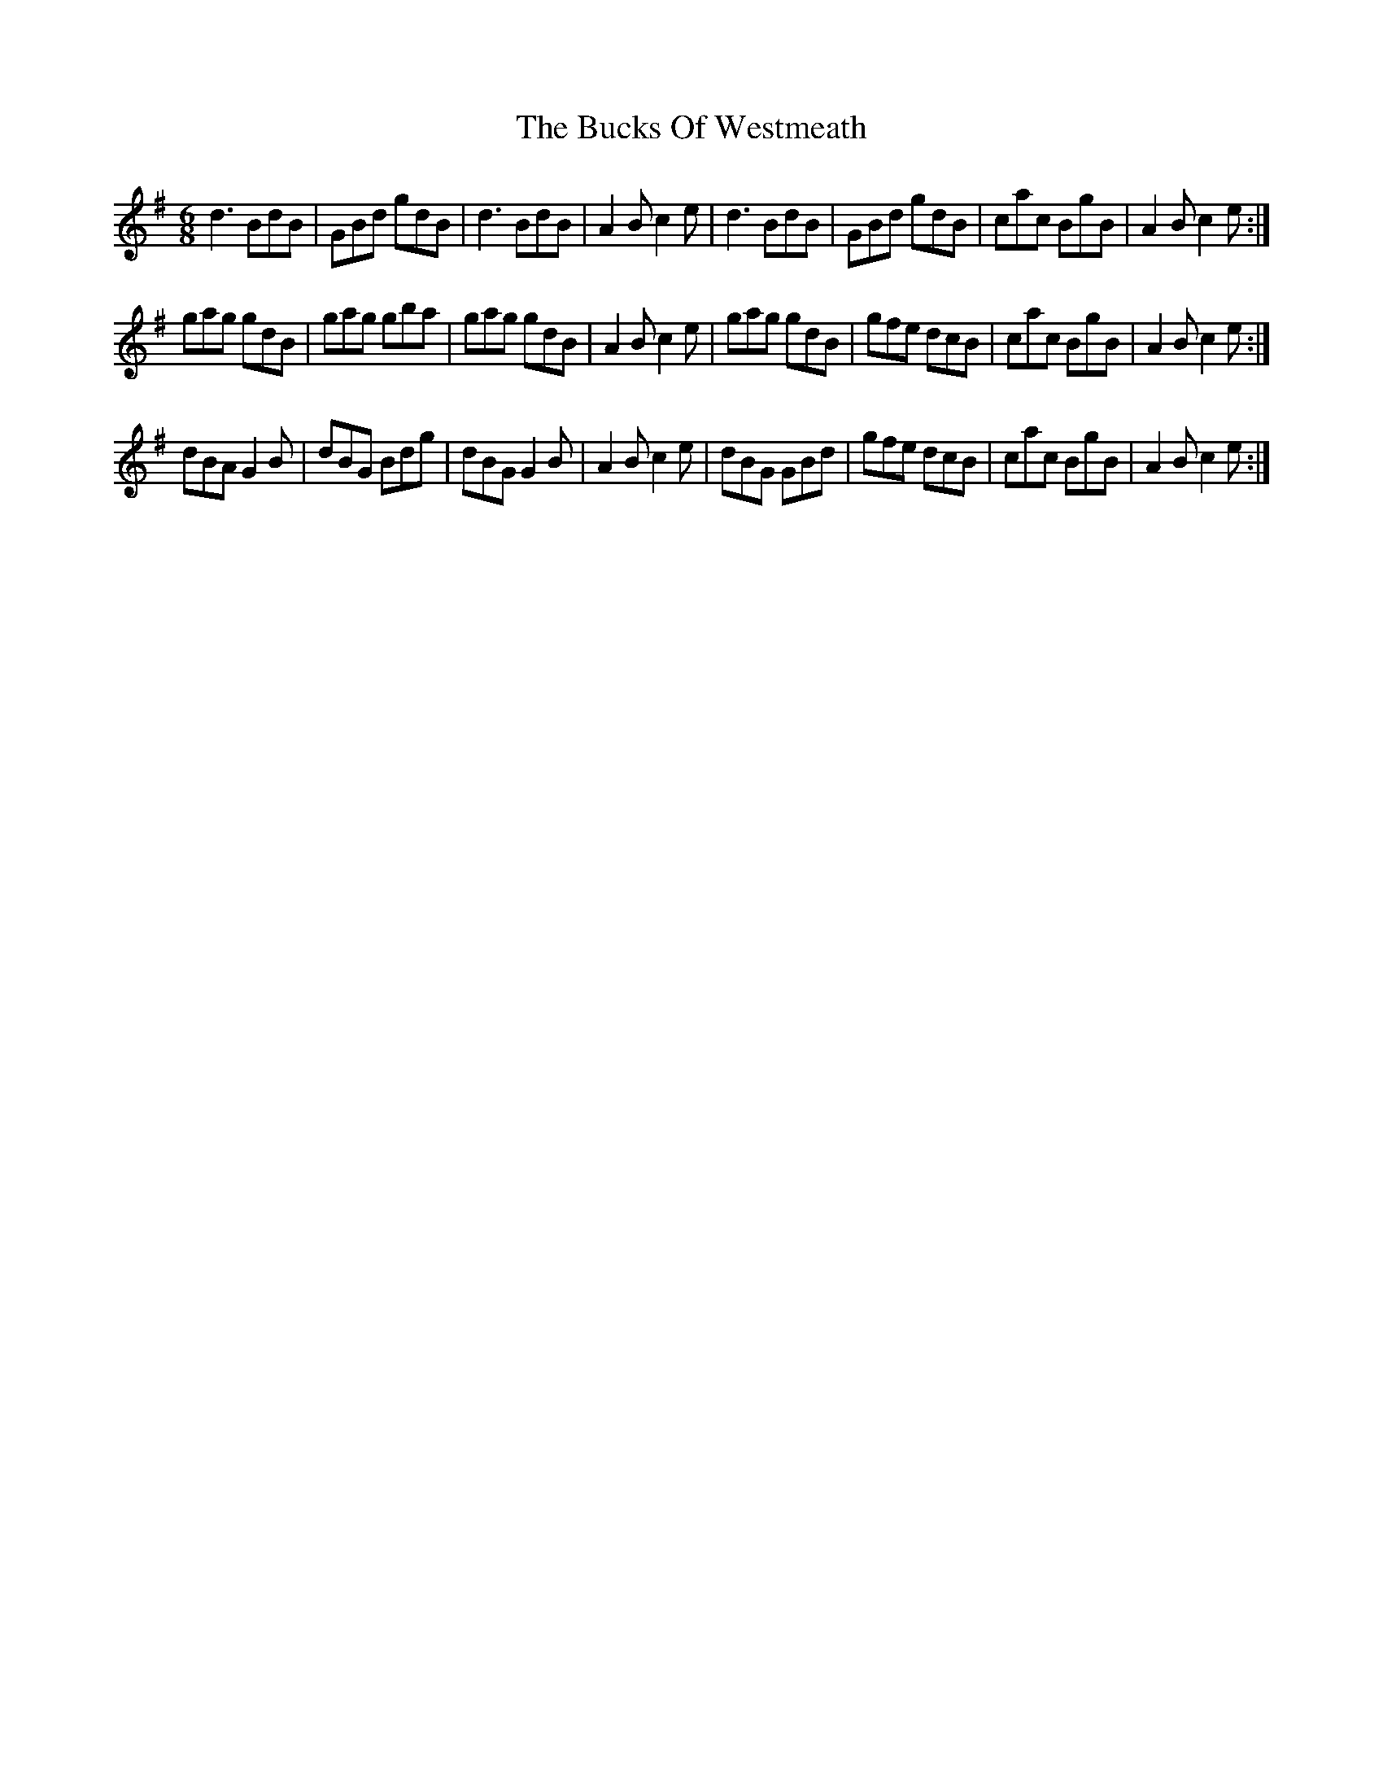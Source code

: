 X: 5391
T: Bucks Of Westmeath, The
R: jig
M: 6/8
K: Gmajor
d3 BdB|GBd gdB|d3 BdB|A2B c2e|d3 BdB|GBd gdB|cac BgB|A2B c2e:|
gag gdB|gag gba|gag gdB|A2B c2e|gag gdB|gfe dcB|cac BgB|A2B c2e:|
dBA G2B|dBG Bdg|dBG G2B|A2B c2e|dBG GBd|gfe dcB|cac BgB|A2B c2e:|

